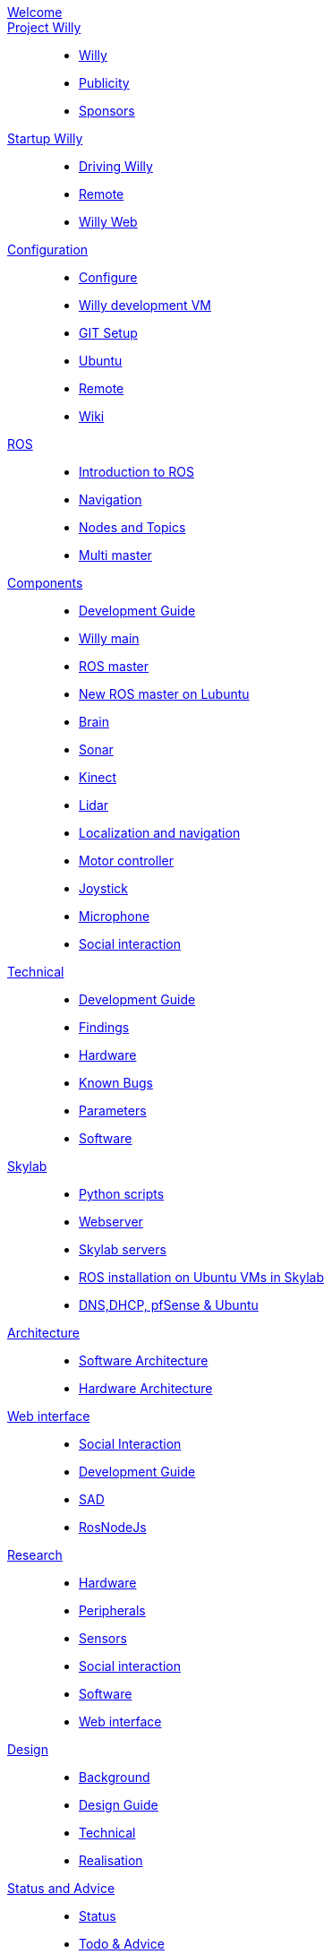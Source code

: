 :url: https://Windesheim-Willy.github.io/WillyWiki

[#toc.toc2]
link:{url}/welcome.html[Welcome]::
link:{url}/Project/index.html[Project Willy]::
        - link:{url}/Project/Willy.html[Willy]
        - link:{url}/Project/Publicity.html[Publicity]
        - link:{url}/Project/Sponsors.html[Sponsors]

link:{url}/Startup/index.html[Startup Willy]::
        - link:{url}/Startup/Driving-Willy.html[Driving Willy]
        - link:{url}/Startup/Remote.html[Remote]
        - link:{url}/Startup/Willy-Web.html[Willy Web]

link:{url}/Config/index.html[Configuration]::
        - link:{url}/Config/configure.html[Configure]
        - link:{url}/Config/vm.html[Willy development VM]
        - link:{url}/Config/GIT.html[GIT Setup]
        - link:{url}/Config/Ubuntu.html[Ubuntu]
        - link:{url}/Config/Remote.html[Remote]
        - link:{url}/Config/Wiki.html[Wiki]

link:{url}/ROS/index.html[ROS]::
        - link:{url}/ROS/Introduction.html[Introduction to ROS]
        - link:{url}/ROS/Navigation.html[Navigation]
        - link:{url}/ROS/Nodes_and_topics.html[Nodes and Topics]
	- link:{url}/ROS/Multi_master.html[Multi master]

link:{url}/Components/index.html[Components]::
        - link:{url}/Components/Development-guide.html[Development Guide]
        - link:{url}/Components/willy.html[Willy main]
        - link:{url}/Components/ROS-master.html[ROS master]
        - link:{url}/Components/ROS_master_lubuntu.html[New ROS master on Lubuntu]
        - link:{url}/Components/brain.html[Brain]
        - link:{url}/Components/sonar.html[Sonar]
        - link:{url}/Components/kinect.html[Kinect]
        - link:{url}/Components/lidar.html[Lidar]
        - link:{url}/Components/Localization_and_navigation.html[Localization and navigation]
        - link:{url}/Components/motor_controller.html[Motor controller]
        - link:{url}/Components/joystick.html[Joystick]
        - link:{url}/Components/microphone.html[Microphone]
        - link:{url}/Components/social_interaction.html[Social interaction]


link:{url}/Technical/index.html[Technical]::
        - link:{url}/Technical/Development-guide.html[Development Guide]
        - link:{url}/Technical/Findings.html[Findings]
        - link:{url}/Technical/Hardware.html[Hardware]
        - link:{url}/Technical/Bugs.html[Known Bugs]
        - link:{url}/Technical/Parameters.html[Parameters]
        - link:{url}/Technical/Software.html[Software]

link:{url}/Skylab/index.html[Skylab]::
        - link:{url}/Skylab/Python_scripts.html[Python scripts]
        - link:{url}/Skylab/Webserver.html[Webserver]
		- link:{url}/Skylab/Skylab_servers.html[Skylab servers]
		- link:{url}/Skylab/ROS_install_on_Ubuntu_VMs.html[ROS installation on Ubuntu VMs in Skylab]
		- link:{url}/Skylab/DNS_DHCP_pfSense_Ubuntu.html[DNS,DHCP, pfSense & Ubuntu]

link:{url}/Architecture/index.html[Architecture]::
        - link:{url}/Architecture/Software.html[Software Architecture]
        - link:{url}/Architecture/Hardware.html[Hardware Architecture]	

link:{url}/WEB/index.html[Web interface]::
        - link:{url}/WEB/Interaction.html[Social Interaction]
        - link:{url}/WEB/Development-guide.html[Development Guide]
        - link:{url}/WEB/SAD.html[SAD]
        - link:{url}/WEB/Rosnodejs.html[RosNodeJs]

link:{url}/Research/index.html[Research]::
		- link:{url}/Research/Hardware.html[Hardware]
		- link:{url}/Research/Peripherals.html[Peripherals]
		- link:{url}/Research/Sensors.html[Sensors]
        - link:{url}/Research/Social-interaction.html[Social interaction]
		- link:{url}/Research/Software.html[Software]
        - link:{url}/Research/Web-interface.html[Web interface]

link:{url}/Design/index.html[Design]::
        - link:{url}/Design/Background.html[Background]
		- link:{url}/Design/Design-guide.html[Design Guide]
        - link:{url}/Design/Technical.html[Technical]
        - link:{url}/Design/Realisation.html[Realisation]

link:{url}/Status/index.html[Status and Advice]::
		- link:{url}/Status/Status.html[Status]
        - link:{url}/Status/Todo.html[Todo & Advice]

link:{url}/Archive/index.html[Archive]::
		- link:{url}/Archive/previousgroups.html[Previous Groups]
		- link:{url}/Archive/Archiveresearch.html[Research Archive]
		